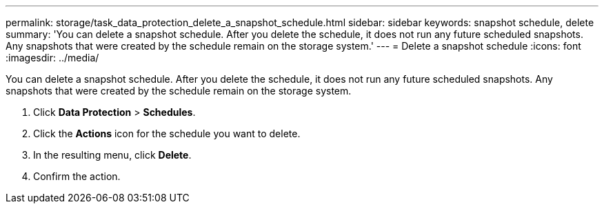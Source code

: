 ---
permalink: storage/task_data_protection_delete_a_snapshot_schedule.html
sidebar: sidebar
keywords: snapshot schedule, delete
summary: 'You can delete a snapshot schedule. After you delete the schedule, it does not run any future scheduled snapshots. Any snapshots that were created by the schedule remain on the storage system.'
---
= Delete a snapshot schedule
:icons: font
:imagesdir: ../media/

[.lead]
You can delete a snapshot schedule. After you delete the schedule, it does not run any future scheduled snapshots. Any snapshots that were created by the schedule remain on the storage system.

. Click *Data Protection* > *Schedules*.
. Click the *Actions* icon for the schedule you want to delete.
. In the resulting menu, click *Delete*.
. Confirm the action.
